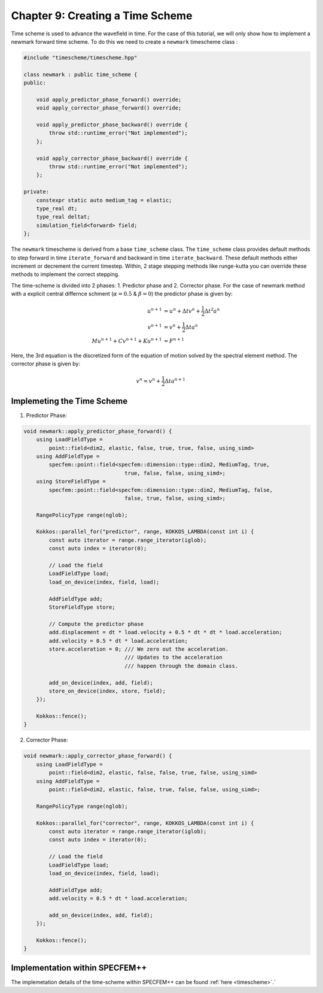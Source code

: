 
.. _Chapter9:

Chapter 9: Creating a Time Scheme
=================================

Time scheme is used to advance the wavefield in time. For the case of this tutorial, we will only show how to implement a newmark forward time scheme. To do this we need to create a ``newmark`` timescheme class :

.. code:: cpp

    #include "timescheme/timescheme.hpp"

    class newmark : public time_scheme {
    public:

        void apply_predictor_phase_forward() override;
        void apply_corrector_phase_forward() override;

        void apply_predictor_phase_backward() override {
            throw std::runtime_error("Not implemented");
        };

        void apply_corrector_phase_backward() override {
            throw std::runtime_error("Not implemented");
        };

    private:
        constexpr static auto medium_tag = elastic;
        type_real dt;
        type_real deltat;
        simulation_field<forward> field;
    };

The ``newmark`` timescheme is derived from a base ``time_scheme`` class. The ``time_scheme`` class provides default methods to step forward in time ``iterate_forward`` and backward in time ``iterate_backward``. These default methods either increment or decrement the current timestep. Within, 2 stage stepping methods like runge-kutta you can override these methods to implement the correct stepping.

The time-scheme is divided into 2 phases: 1. Predictor phase and 2. Corrector phase. For the case of newmark method with a explicit central differnce schment (:math:`\alpha = 0.5` & :math:`\beta = 0`) the predictor phase is given by:

.. math::

    \begin{align*}
    u^{n+1} &= u^n + \Delta t v^n + \frac{1}{2} \Delta t^2 a^n \\
    v^{n+1} &= v^n + \frac{1}{2} \Delta t a^n \\
    M u^{n+1} + C v^{n+1} + K u^{n+1} &= F^{n+1}
    \end{align*}

Here, the 3rd equation is the discretized form of the equation of motion solved by the spectral element method. The corrector phase is given by:

.. math::

    v^{n} = v^n + \frac{1}{2} \Delta t a^{n+1}

Implemeting the Time Scheme
---------------------------

1. Predictor Phase:

.. code:: cpp

    void newmark::apply_predictor_phase_forward() {
        using LoadFieldType =
            point::field<dim2, elastic, false, true, true, false, using_simd>
        using AddFieldType =
            specfem::point::field<specfem::dimension::type::dim2, MediumTag, true,
                                    true, false, false, using_simd>;
        using StoreFieldType =
            specfem::point::field<specfem::dimension::type::dim2, MediumTag, false,
                                    false, true, false, using_simd>;

        RangePolicyType range(nglob);

        Kokkos::parallel_for("predictor", range, KOKKOS_LAMBDA(const int i) {
            const auto iterator = range.range_iterator(iglob);
            const auto index = iterator(0);

            // Load the field
            LoadFieldType load;
            load_on_device(index, field, load);

            AddFieldType add;
            StoreFieldType store;

            // Compute the predictor phase
            add.displacement = dt * load.velocity + 0.5 * dt * dt * load.acceleration;
            add.velocity = 0.5 * dt * load.acceleration;
            store.acceleration = 0; /// We zero out the acceleration.
                                    /// Updates to the acceleration
                                    /// happen through the domain class.

            add_on_device(index, add, field);
            store_on_device(index, store, field);
        });

        Kokkos::fence();
    }

2. Corrector Phase:

.. code:: cpp

    void newmark::apply_corrector_phase_forward() {
        using LoadFieldType =
            point::field<dim2, elastic, false, false, true, false, using_simd>
        using AddFieldType =
            point::field<dim2, elastic, false, true, false, false, using_simd>;

        RangePolicyType range(nglob);

        Kokkos::parallel_for("corrector", range, KOKKOS_LAMBDA(const int i) {
            const auto iterator = range.range_iterator(iglob);
            const auto index = iterator(0);

            // Load the field
            LoadFieldType load;
            load_on_device(index, field, load);

            AddFieldType add;
            add.velocity = 0.5 * dt * load.acceleration;

            add_on_device(index, add, field);
        });

        Kokkos::fence();
    }

Implementation within SPECFEM++
--------------------------------

The implemetation details of the time-scheme within SPECFEM++ can be found :ref:`here <timescheme>`.`

